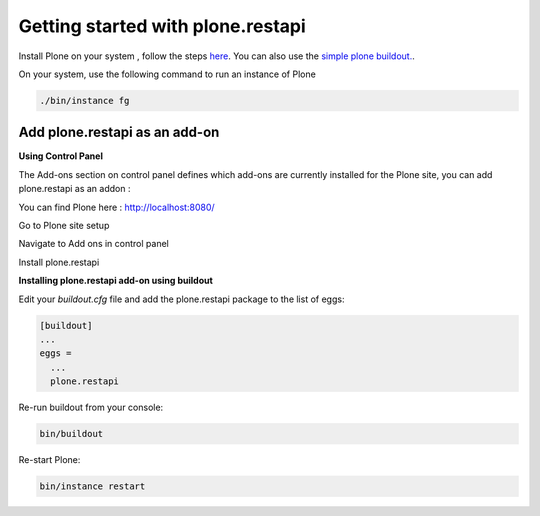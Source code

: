 Getting started with plone.restapi
==================================

Install Plone on your system , follow the steps `here <https://docs.plone.org/manage/installing/installation.html>`_. 
You can also use the `simple plone buildout. <https://github.com/plone/simple-plone-buildout/blob/5.0.6/README.rst>`_.

On your system, use the following command to run an instance of Plone

.. code-block::
    
        ./bin/instance fg 

::

Add plone.restapi as an add-on
------------------------------

**Using Control Panel**

The Add-ons section on control panel defines which add-ons are currently installed for the Plone site, you can add plone.restapi as an addon : 

You can find Plone here :  http://localhost:8080/ 

.. image :: https://user-images.githubusercontent.com/25117249/37034887-c750067a-2170-11e8-9bdf-318cace2fdb7.png
Go to Plone site setup

.. image :: https://user-images.githubusercontent.com/25117249/37034888-c788f85e-2170-11e8-927b-12a9dac11ffa.png
Navigate to Add ons in control panel 

.. image :: https://user-images.githubusercontent.com/25117249/37034889-c7befc4c-2170-11e8-8860-9b7ce7f8a095.png
Install plone.restapi

.. image :: https://user-images.githubusercontent.com/25117249/37034890-c7f95266-2170-11e8-9a48-61447346364e.png

**Installing plone.restapi add-on using buildout**


Edit your *buildout.cfg* file and add the plone.restapi package to the list of eggs:

.. code-block::

    [buildout]
    ...
    eggs =
      ...
      plone.restapi
  
::

Re-run buildout from your console:

.. code-block::

    bin/buildout
    
::

Re-start Plone:

.. code-block::

    bin/instance restart
    
::

